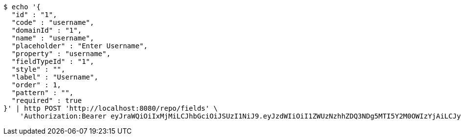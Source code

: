 [source,bash]
----
$ echo '{
  "id" : "1",
  "code" : "username",
  "domainId" : "1",
  "name" : "username",
  "placeholder" : "Enter Username",
  "property" : "username",
  "fieldTypeId" : "1",
  "style" : "",
  "label" : "Username",
  "order" : 1,
  "pattern" : "",
  "required" : true
}' | http POST 'http://localhost:8080/repo/fields' \
    'Authorization:Bearer eyJraWQiOiIxMjMiLCJhbGciOiJSUzI1NiJ9.eyJzdWIiOiI1ZWUzNzhhZDQ3NDg5MTI5Y2M0OWIzYjAiLCJyb2xlcyI6W10sImlzcyI6Im1tYWR1LmNvbSIsImdyb3VwcyI6W10sImF1dGhvcml0aWVzIjpbXSwiY2xpZW50X2lkIjoiMjJlNjViNzItOTIzNC00MjgxLTlkNzMtMzIzMDA4OWQ0OWE3IiwiZG9tYWluX2lkIjoiMCIsImF1ZCI6InRlc3QiLCJuYmYiOjE1OTQzOTA5NDcsInVzZXJfaWQiOiIxMTExMTExMTEiLCJzY29wZSI6ImEuMS5maWVsZC5jcmVhdGUiLCJleHAiOjE1OTQzOTA5NTIsImlhdCI6MTU5NDM5MDk0NywianRpIjoiZjViZjc1YTYtMDRhMC00MmY3LWExZTAtNTgzZTI5Y2RlODZjIn0.GiW-LTV_KcvuP21Gkd4rQx0nlGkSDYU94-HkOSVqOQOMNgWOLxptNWj820N5ox2TcMZNMQBVNTzuf2QyOOsvmCAwOKfvg-KtFDR1LGQbbqvMVC4OAOYHyZ1-O-b25p67kh4cW7wz8nJdN9Lt0ZwKNuPm68e8ivqcOwz9gSVdTdOySX9zAdAzrSiPEAGHkAghCrZZHlXtcN3wGbWwiUYLLDMv-ZjQ5U4B-9op3USRY3frPrUKZpJwn--kgMeZirr9_V6yV9BD5P6M-O9LIYIk2r5CDw0MSYI5PjjTZXiwLJVbLK2EUpQIfY_xADg9ECIS66ft-K-3ZzZLJCgL5kRYOQ'
----